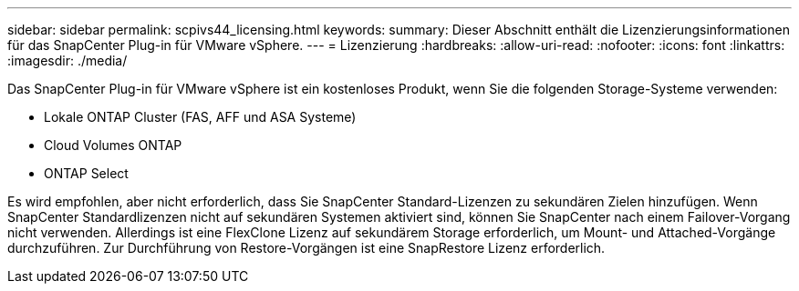---
sidebar: sidebar 
permalink: scpivs44_licensing.html 
keywords:  
summary: Dieser Abschnitt enthält die Lizenzierungsinformationen für das SnapCenter Plug-in für VMware vSphere. 
---
= Lizenzierung
:hardbreaks:
:allow-uri-read: 
:nofooter: 
:icons: font
:linkattrs: 
:imagesdir: ./media/


[role="lead"]
Das SnapCenter Plug-in für VMware vSphere ist ein kostenloses Produkt, wenn Sie die folgenden Storage-Systeme verwenden:

* Lokale ONTAP Cluster (FAS, AFF und ASA Systeme)
* Cloud Volumes ONTAP
* ONTAP Select


Es wird empfohlen, aber nicht erforderlich, dass Sie SnapCenter Standard-Lizenzen zu sekundären Zielen hinzufügen. Wenn SnapCenter Standardlizenzen nicht auf sekundären Systemen aktiviert sind, können Sie SnapCenter nach einem Failover-Vorgang nicht verwenden. Allerdings ist eine FlexClone Lizenz auf sekundärem Storage erforderlich, um Mount- und Attached-Vorgänge durchzuführen. Zur Durchführung von Restore-Vorgängen ist eine SnapRestore Lizenz erforderlich.
